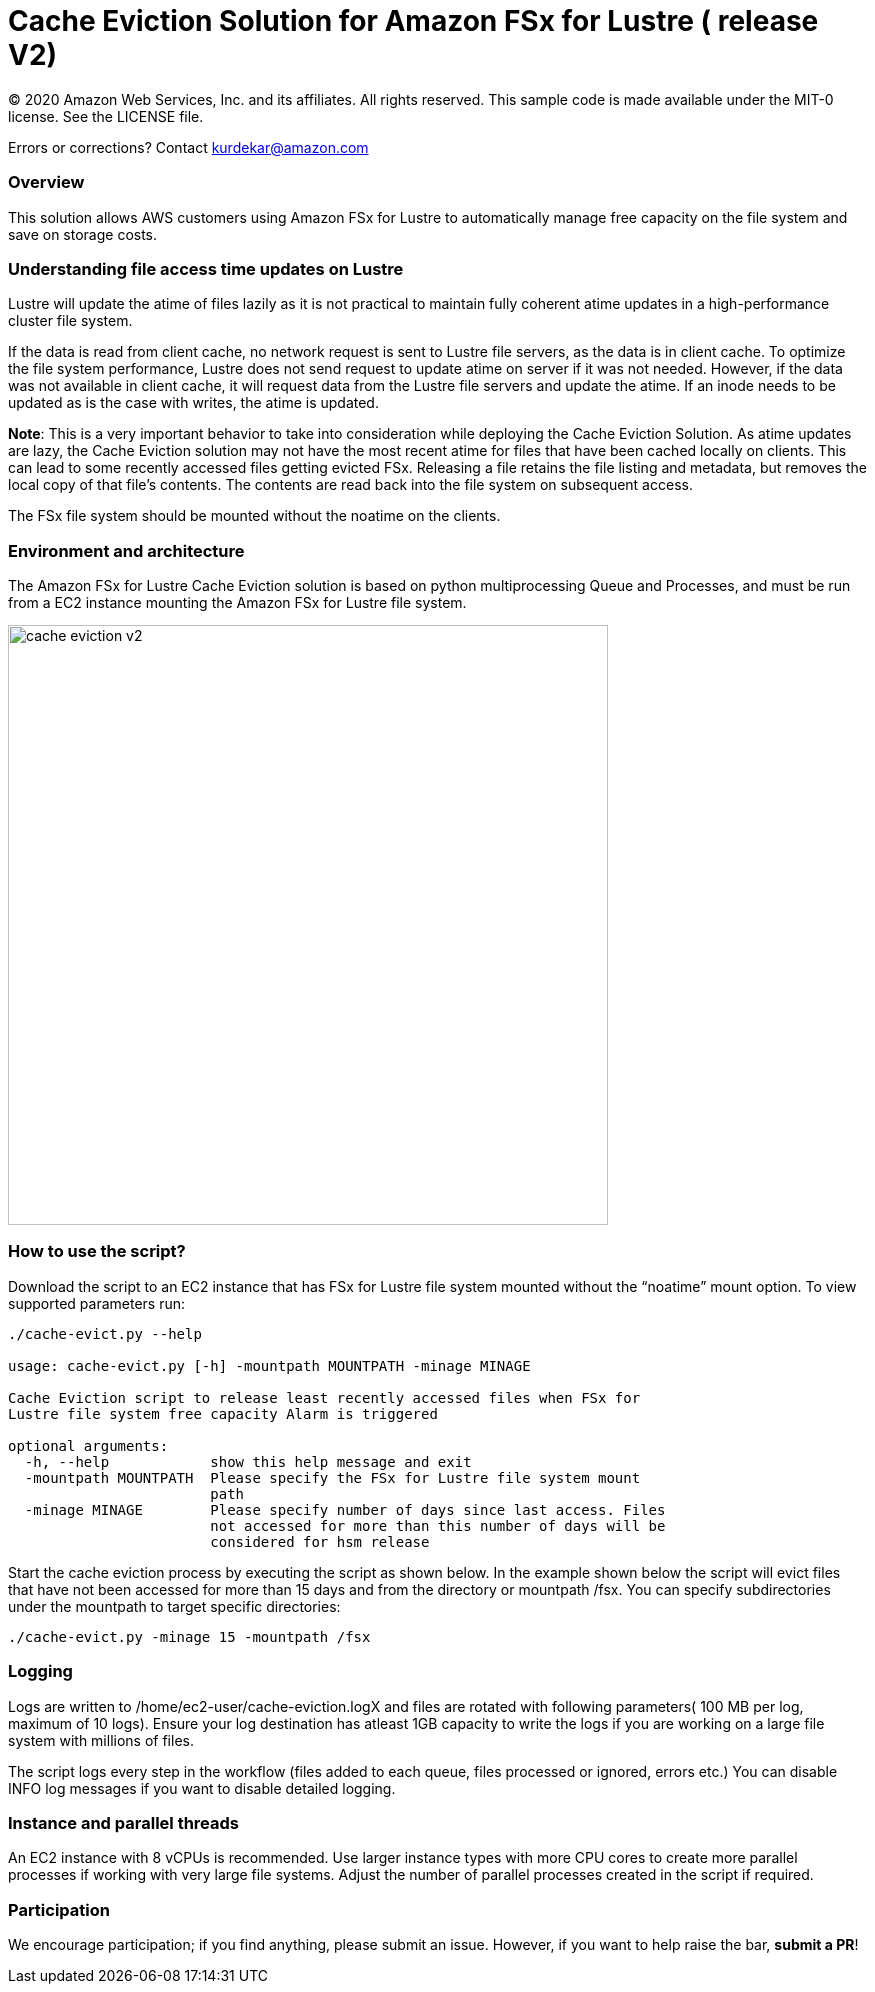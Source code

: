 = Cache Eviction Solution for Amazon FSx for Lustre ( release V2)
:icons:
:linkattrs:
:imagesdir: ../resources/images


© 2020 Amazon Web Services, Inc. and its affiliates. All rights reserved.
This sample code is made available under the MIT-0 license. See the LICENSE file.

Errors or corrections? Contact kurdekar@amazon.com

:toc-title: Table of Contents
:toclevels: 3
:toc:


=== Overview

This solution allows AWS customers using Amazon FSx for Lustre to automatically manage free capacity on the file system and save on storage costs.

=== Understanding file access time updates on Lustre

Lustre will update the atime of files lazily as it is not practical to maintain fully coherent atime updates in a high-performance cluster file system.

If the data is read from client cache, no network request is sent to Lustre file servers, as the data is in client cache. To optimize the file system performance, Lustre does not send request to update atime on server if it was not needed. However, if the data was not available in client cache, it will request data from the Lustre file servers and update the atime.  If an inode needs to be updated as is the case with writes, the atime is updated.

*Note*: This is a very important behavior to take into consideration while deploying the Cache Eviction Solution. As atime updates are lazy, the Cache Eviction solution may not have the most recent atime for files that have been cached locally on clients. This can lead to some recently accessed files getting evicted FSx. Releasing a file retains the file listing and metadata, but removes the local copy of that file's contents. The contents are read back into the file system on subsequent access.

The FSx file system should be mounted without the noatime on the clients.


=== Environment and architecture

The Amazon FSx for Lustre Cache Eviction solution is based on python multiprocessing Queue and Processes, and must be run from a EC2 instance mounting the Amazon FSx for Lustre file system. 


image::cache-eviction-v2.jpeg[align="left", width=600]

=== How to use the script?

Download the script to an EC2 instance that has FSx for Lustre file system mounted without the “noatime” mount option.  To view supported parameters run:

[source,bash]
----
./cache-evict.py --help

usage: cache-evict.py [-h] -mountpath MOUNTPATH -minage MINAGE

Cache Eviction script to release least recently accessed files when FSx for
Lustre file system free capacity Alarm is triggered

optional arguments:
  -h, --help            show this help message and exit
  -mountpath MOUNTPATH  Please specify the FSx for Lustre file system mount
                        path
  -minage MINAGE        Please specify number of days since last access. Files
                        not accessed for more than this number of days will be
                        considered for hsm release

----

Start the cache eviction process by executing the script as shown below. In the example shown below the script will evict files that have not been accessed for more than 15 days and from the directory or mountpath /fsx.   You can specify subdirectories under the mountpath to target specific directories:

[source,bash]
----
./cache-evict.py -minage 15 -mountpath /fsx

----

=== Logging
Logs are written to /home/ec2-user/cache-eviction.logX and files are rotated with following parameters( 100 MB per log, maximum of 10 logs). Ensure your log destination has atleast 1GB capacity to write the logs if you are working on a large file system with millions of files. 


The script logs every step in the workflow (files added to each queue, files processed or ignored, errors etc.) You can disable INFO log messages if you want to disable  detailed logging.


=== Instance and parallel threads

An EC2 instance with 8 vCPUs is recommended. Use larger instance types with more CPU cores to create more parallel processes if working with very large file systems. Adjust the number of parallel processes created in the script if required.

=== Participation

We encourage participation; if you find anything, please submit an issue. However, if you want to help raise the bar, **submit a PR**!
